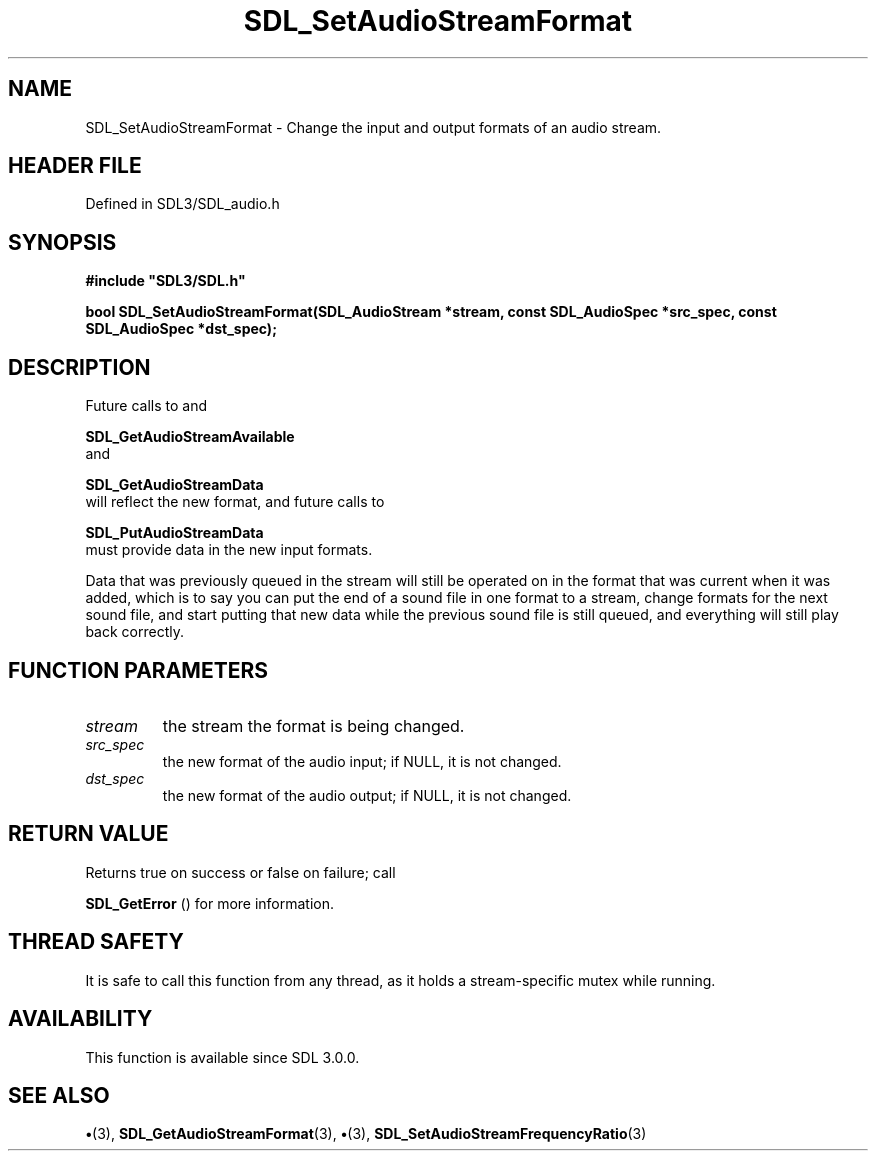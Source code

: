 .\" This manpage content is licensed under Creative Commons
.\"  Attribution 4.0 International (CC BY 4.0)
.\"   https://creativecommons.org/licenses/by/4.0/
.\" This manpage was generated from SDL's wiki page for SDL_SetAudioStreamFormat:
.\"   https://wiki.libsdl.org/SDL_SetAudioStreamFormat
.\" Generated with SDL/build-scripts/wikiheaders.pl
.\"  revision SDL-preview-3.1.3
.\" Please report issues in this manpage's content at:
.\"   https://github.com/libsdl-org/sdlwiki/issues/new
.\" Please report issues in the generation of this manpage from the wiki at:
.\"   https://github.com/libsdl-org/SDL/issues/new?title=Misgenerated%20manpage%20for%20SDL_SetAudioStreamFormat
.\" SDL can be found at https://libsdl.org/
.de URL
\$2 \(laURL: \$1 \(ra\$3
..
.if \n[.g] .mso www.tmac
.TH SDL_SetAudioStreamFormat 3 "SDL 3.1.3" "Simple Directmedia Layer" "SDL3 FUNCTIONS"
.SH NAME
SDL_SetAudioStreamFormat \- Change the input and output formats of an audio stream\[char46]
.SH HEADER FILE
Defined in SDL3/SDL_audio\[char46]h

.SH SYNOPSIS
.nf
.B #include \(dqSDL3/SDL.h\(dq
.PP
.BI "bool SDL_SetAudioStreamFormat(SDL_AudioStream *stream, const SDL_AudioSpec *src_spec, const SDL_AudioSpec *dst_spec);
.fi
.SH DESCRIPTION
Future calls to and

.BR SDL_GetAudioStreamAvailable
 and

.BR SDL_GetAudioStreamData
 will reflect the new
format, and future calls to

.BR SDL_PutAudioStreamData
 must provide data in the
new input formats\[char46]

Data that was previously queued in the stream will still be operated on in
the format that was current when it was added, which is to say you can put
the end of a sound file in one format to a stream, change formats for the
next sound file, and start putting that new data while the previous sound
file is still queued, and everything will still play back correctly\[char46]

.SH FUNCTION PARAMETERS
.TP
.I stream
the stream the format is being changed\[char46]
.TP
.I src_spec
the new format of the audio input; if NULL, it is not changed\[char46]
.TP
.I dst_spec
the new format of the audio output; if NULL, it is not changed\[char46]
.SH RETURN VALUE
Returns true on success or false on failure; call

.BR SDL_GetError
() for more information\[char46]

.SH THREAD SAFETY
It is safe to call this function from any thread, as it holds a
stream-specific mutex while running\[char46]

.SH AVAILABILITY
This function is available since SDL 3\[char46]0\[char46]0\[char46]

.SH SEE ALSO
.BR \(bu (3),
.BR SDL_GetAudioStreamFormat (3),
.BR \(bu (3),
.BR SDL_SetAudioStreamFrequencyRatio (3)
